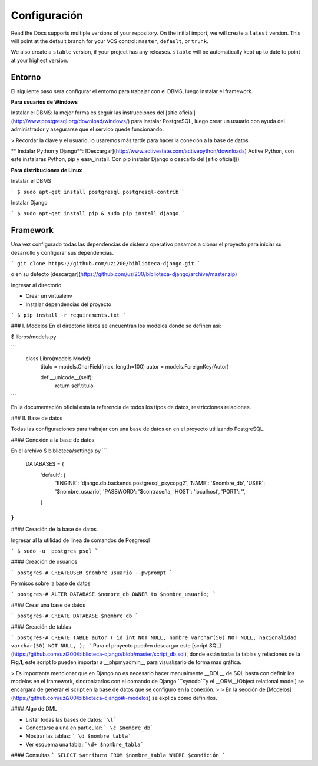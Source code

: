 Configuración
========

Read the Docs supports multiple versions of your repository.
On the initial import,
we will create a ``latest`` version.
This will point at the default branch for your VCS control: ``master``, ``default``, or ``trunk``.

We also create a ``stable`` version,
if your project has any releases.
``stable`` will be automatically kept up to date to point at your highest version.

Entorno
--------------------------------
El siguiente paso sera configurar el entorno para trabajar con el DBMS, luego instalar el framework.

**Para usuarios de Windows**

Instalar el DBMS: la mejor forma es seguir las instrucciones del [sitio oficial](http://www.postgresql.org/download/windows/) para instalar PostgreSQL, luego crear un usuario con ayuda del administrador y asegurarse que el servico quede funcionando.

> Recordar la clave y el usuario, lo usaremos más tarde para hacer la conexión a la base de datos


** Instalar Python y Django**: [Descargar](http://www.activestate.com/activepython/downloads) Active Python, con este instalarás Python, pip y easy_install. Con pip instalar Django o descarlo del [sitio oficial]()


**Para distribuciones de Linux**

Instalar el DBMS

```
$ sudo apt-get install postgresql postgresql-contrib
```


Instalar Django

```
$ sudo apt-get install pip & sudo pip install django
```

Framework
----------------------

Una vez configurado todas las dependencias de sistema operativo pasamos a  clonar el proyecto para iniciar su desarrollo y configurar sus dependencias. 

``` git clone https://github.com/uzi200/biblioteca-django.git ```

o en su defecto [descargar](https://github.com/uzi200/biblioteca-django/archive/master.zip)

Ingresar al directorio

* Crear un  virtualenv

* Instalar dependencias del proyecto 
```
$ pip install -r requirements.txt
```


### I. Modelos
En el directorio libros se encuentran los modelos donde se definen así:

$  libros/models.py

```
    class Libro(models.Model):
        titulo = models.CharField(max_length=100)
        autor = models.ForeignKey(Autor)
        
        def __unicode__(self):
            return self.titulo
```

En la documentación oficial esta la referencia de todos los tipos de datos, restricciones relaciones. 


### II. Base de datos

Todas las configuraciones  para trabajar con una base de datos en en el proyecto utilizando PostgreSQL.

#### Conexión a la base de datos

En el archivo 
$ biblioteca/settings.py
```
 DATABASES = {
        'default': {
            'ENGINE':                    'django.db.backends.postgresql_psycopg2',
            'NAME': '$nombre_db',
            'USER': '$nombre_usuario',
            'PASSWORD': '$contraseña,
            'HOST': 'localhost',
            'PORT': '',
        }   
}
```


#### Creación de la base de datos

Ingresar al la utilidad de linea de comandos de Posgresql

```
$ sudo -u  postgres psql
```

#### Creación de usuarios

```
postgres-# CREATEUSER $nombre_usuario --pwprompt
```

Permisos sobre la base de datos

```
postgres-# ALTER DATABASE $nombre_db OWNER to $nombre_usuario;
```

#### Crear una base de datos


```
postgres-# CREATE DATABASE $nombre_db
```

#### Creación de tablas

```
postgres-# CREATE TABLE autor (
id int NOT NULL,
nombre varchar(50) NOT NULL,
nacionalidad varchar(50) NOT NULL,
);
```
Para el proyecto pueden descargar este [script SQL](https://github.com/uzi200/biblioteca-django/blob/master/script_db.sql), donde están todas la tablas y relaciones de la **Fig.1**, este script lo pueden importar a __phpmyadmin__ para visualizarlo de forma mas gráfica.

> Es importante mencionar que en Django no es necesario hacer manualmente __DDL__ de SQL basta con definir los modelos en el framework, sincronizarlos con el comando de Django ```syncdb```y el __ORM__(Object relational model) se encargara de generar el script en la base de datos que se configuro en la conexión. 
> 
> En la sección de [Modelos](https://github.com/uzi200/biblioteca-django#i-modelos)  se explica como definirlos.


#### Algo de DML

- Listar todas las bases de datos: ```\l```
 
- Conectarse a una en particular:  ``` \c $nombre_db```
    
- Mostrar las tablas: ``` \d $nombre_tabla``` 

- Ver esquema una tabla: ```\d+ $nombre_tabla``` 

#### Consultas
```
SELECT $atributo FROM $nombre_tabla WHERE $condición
```

